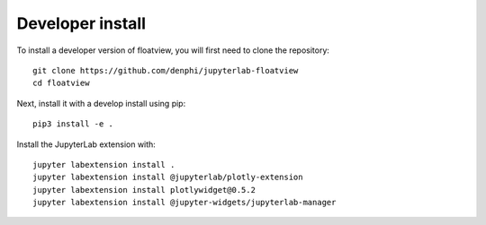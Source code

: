 
Developer install
=================


To install a developer version of floatview, you will first need to clone
the repository::

    git clone https://github.com/denphi/jupyterlab-floatview
    cd floatview

Next, install it with a develop install using pip::

    pip3 install -e .

Install the JupyterLab extension with::

    jupyter labextension install .
    jupyter labextension install @jupyterlab/plotly-extension
    jupyter labextension install plotlywidget@0.5.2
    jupyter labextension install @jupyter-widgets/jupyterlab-manager    


.. links

.. _`appropriate flag`: https://jupyter-notebook.readthedocs.io/en/stable/extending/frontend_extensions.html#installing-and-enabling-extensions
